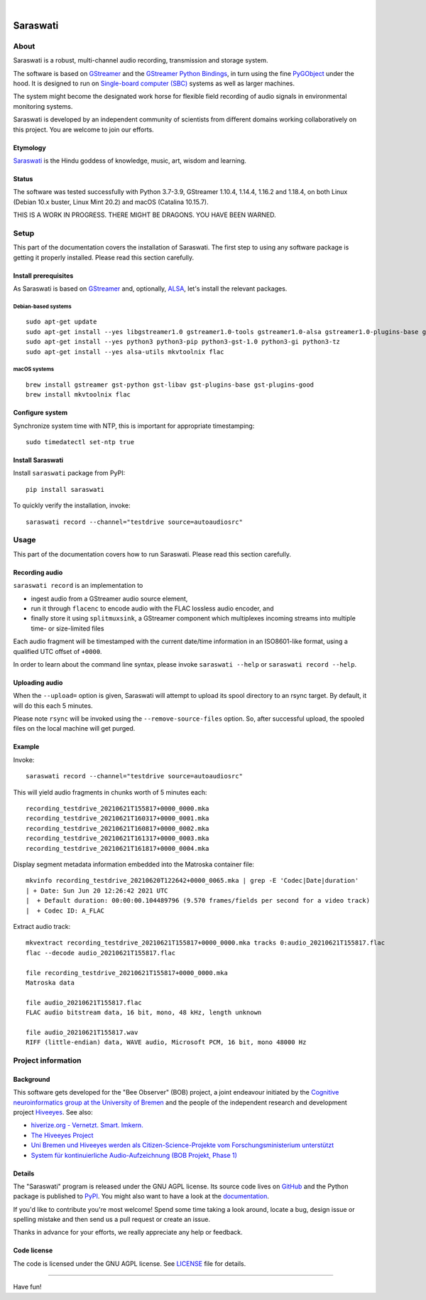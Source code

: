.. image:: https://github.com/hiveeyes/saraswati/workflows/Tests/badge.svg
    :target: https://github.com/hiveeyes/saraswati/actions?workflow=Tests

.. image:: https://codecov.io/gh/hiveeyes/saraswati/branch/main/graph/badge.svg
    :target: https://codecov.io/gh/hiveeyes/saraswati

.. image:: https://img.shields.io/pypi/pyversions/saraswati.svg
    :target: https://pypi.org/project/saraswati/

.. image:: https://img.shields.io/pypi/v/saraswati.svg
    :target: https://pypi.org/project/saraswati/

.. image:: https://img.shields.io/pypi/l/saraswati.svg
    :alt: License
    :target: https://pypi.org/project/saraswati/

.. image:: https://img.shields.io/pypi/status/saraswati.svg
    :target: https://pypi.org/project/saraswati/

.. image:: https://img.shields.io/pypi/dm/saraswati.svg?label=PyPI%20downloads
    :target: https://pypi.org/project/saraswati/

|

#########
Saraswati
#########


*****
About
*****

Saraswati is a robust, multi-channel audio recording,
transmission and storage system.

The software is based on GStreamer_ and the `GStreamer Python Bindings`_, in
turn using the fine PyGObject_ under the hood. It is designed to run on
`Single-board computer (SBC)`_ systems as well as larger machines.

The system might become the designated work horse for flexible field recording
of audio signals in environmental monitoring systems.

Saraswati is developed by an independent community of scientists from different
domains working collaboratively on this project. You are welcome to join our
efforts.

Etymology
=========

`Saraswati <https://en.wikipedia.org/wiki/Saraswati>`_ is the
Hindu goddess of knowledge, music, art, wisdom and learning.

Status
======

The software was tested successfully with Python 3.7-3.9, GStreamer 1.10.4,
1.14.4, 1.16.2 and 1.18.4, on both Linux (Debian 10.x buster, Linux Mint 20.2)
and macOS (Catalina 10.15.7).

THIS IS A WORK IN PROGRESS. THERE MIGHT BE DRAGONS. YOU HAVE BEEN WARNED.


*****
Setup
*****

This part of the documentation covers the installation of Saraswati.
The first step to using any software package is getting it properly installed.
Please read this section carefully.


Install prerequisites
=====================

As Saraswati is based on GStreamer_ and, optionally, ALSA_, let's install the
relevant packages.

Debian-based systems
--------------------
::

    sudo apt-get update
    sudo apt-get install --yes libgstreamer1.0 gstreamer1.0-tools gstreamer1.0-alsa gstreamer1.0-plugins-base gstreamer1.0-plugins-good
    sudo apt-get install --yes python3 python3-pip python3-gst-1.0 python3-gi python3-tz
    sudo apt-get install --yes alsa-utils mkvtoolnix flac

macOS systems
-------------
::

    brew install gstreamer gst-python gst-libav gst-plugins-base gst-plugins-good
    brew install mkvtoolnix flac


Configure system
================

Synchronize system time with NTP, this is important for appropriate timestamping::

    sudo timedatectl set-ntp true


Install Saraswati
=================

Install ``saraswati`` package from PyPI::

    pip install saraswati

To quickly verify the installation, invoke::

    saraswati record --channel="testdrive source=autoaudiosrc"


*****
Usage
*****

This part of the documentation covers how to run Saraswati.
Please read this section carefully.

Recording audio
===============

``saraswati record`` is an implementation to

- ingest audio from a GStreamer audio source element,
- run it through ``flacenc`` to encode audio with the FLAC lossless audio
  encoder, and
- finally store it using ``splitmuxsink``, a GStreamer component which
  multiplexes incoming streams into multiple time- or size-limited files

Each audio fragment will be timestamped with the current date/time
information in an ISO8601-like format, using a qualified UTC offset of ``+0000``.

In order to learn about the command line syntax, please invoke
``saraswati --help`` or ``saraswati record --help``.


Uploading audio
===============

When the ``--upload=`` option is given, Saraswati will attempt to upload
its spool directory to an rsync target. By default, it will do this each
5 minutes.

Please note ``rsync`` will be invoked using the ``--remove-source-files``
option. So, after successful upload, the spooled files on the local machine
will get purged.


Example
=======

Invoke::

    saraswati record --channel="testdrive source=autoaudiosrc"

This will yield audio fragments in chunks worth of 5 minutes each::

    recording_testdrive_20210621T155817+0000_0000.mka
    recording_testdrive_20210621T160317+0000_0001.mka
    recording_testdrive_20210621T160817+0000_0002.mka
    recording_testdrive_20210621T161317+0000_0003.mka
    recording_testdrive_20210621T161817+0000_0004.mka

Display segment metadata information embedded into the Matroska container file::

    mkvinfo recording_testdrive_20210620T122642+0000_0065.mka | grep -E 'Codec|Date|duration'
    | + Date: Sun Jun 20 12:26:42 2021 UTC
    |  + Default duration: 00:00:00.104489796 (9.570 frames/fields per second for a video track)
    |  + Codec ID: A_FLAC

Extract audio track::

    mkvextract recording_testdrive_20210621T155817+0000_0000.mka tracks 0:audio_20210621T155817.flac
    flac --decode audio_20210621T155817.flac

    file recording_testdrive_20210621T155817+0000_0000.mka
    Matroska data

    file audio_20210621T155817.flac
    FLAC audio bitstream data, 16 bit, mono, 48 kHz, length unknown

    file audio_20210621T155817.wav
    RIFF (little-endian) data, WAVE audio, Microsoft PCM, 16 bit, mono 48000 Hz



*******************
Project information
*******************


Background
==========

This software gets developed for the "Bee Observer" (BOB) project, a joint
endeavour initiated by the `Cognitive neuroinformatics group at the
University of Bremen`_ and the people of the independent research and
development project `Hiveeyes`_. See also:

- `hiverize.org - Vernetzt. Smart. Imkern. <https://hiverize.org/>`_
- `The Hiveeyes Project <https://hiveeyes.org/>`_
- `Uni Bremen und Hiveeyes werden als Citizen-Science-Projekte vom Forschungsministerium unterstützt <https://community.hiveeyes.org/t/bee-observer-bob-uni-bremen-und-hiveeyes-werden-als-citizen-science-projekte-vom-forschungsministerium-unterstutzt/454>`_
- `System für kontinuierliche Audio-Aufzeichnung (BOB Projekt, Phase 1) <https://community.hiveeyes.org/t/system-fur-kontinuierliche-audio-aufzeichnung-bob-projekt-phase-1/728>`_

.. _Cognitive neuroinformatics group at the University of Bremen: http://www.cognitive-neuroinformatics.com/en/
.. _Hiveeyes: https://hiveeyes.org/


Details
=======

The "Saraswati" program is released under the GNU AGPL license.
Its source code lives on `GitHub <https://github.com/hiveeyes/saraswati>`_ and
the Python package is published to `PyPI <https://pypi.org/project/saraswati/>`_.
You might also want to have a look at the `documentation <https://hiveeyes.org/docs/saraswati/>`_.

If you'd like to contribute you're most welcome!
Spend some time taking a look around, locate a bug, design issue or
spelling mistake and then send us a pull request or create an issue.

Thanks in advance for your efforts, we really appreciate any help or feedback.


Code license
============

The code is licensed under the GNU AGPL license. See LICENSE_ file for details.

.. _LICENSE: https://github.com/hiveeyes/saraswati/blob/master/LICENSE


----

Have fun!


.. _GStreamer: https://gstreamer.freedesktop.org/
.. _GStreamer Python Bindings: https://cgit.freedesktop.org/gstreamer/gst-python
.. _PyGObject: http://pygobject.readthedocs.io/
.. _ALSA: https://alsa-project.org/
.. _Single-board computer (SBC): https://en.wikipedia.org/wiki/Single-board_computer
.. _flac-timestamp-chunked.py: https://github.com/hiveeyes/saraswati/blob/master/python/examples/flac-timestamp-chunked.py
